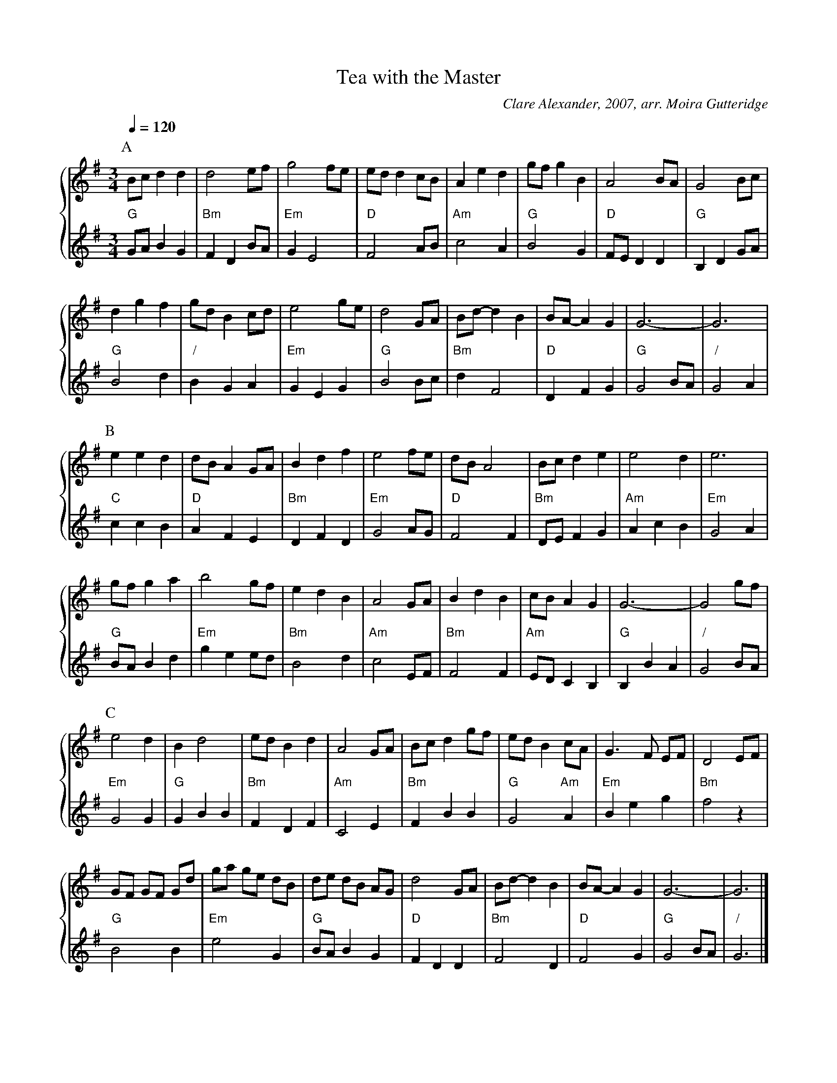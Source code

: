 X:735
T:Tea with the Master
C:Clare Alexander, 2007, arr. Moira Gutteridge
N:For the dance by Colin Wallace.  Dedicated to Colin Hume.
L:1/4
M:3/4
%%MIDI beat 100 95 80
%%staves {1 2}
S:Colin Hume's website,  colinhume.com  - chords can also be printed below the stave.
Q:1/4=120
K:G
P:A
V:1
%%MIDI program 73
B/c/dd | d2e/f/ | g2f/e/ | e/d/dc/B/ | Aed | g/f/gB | A2B/A/ | G2B/c/ |
V:2
%%MIDI program 40
"G"G/A/BG | "Bm"FDB/A/ | "Em"GE2 | "D"F2A/B/ | "Am"c2A | "G"B2G | "D"F/E/DD | "G"B,DG/A/ |
V:1
dgf | g/d/Bc/d/ | e2g/e/ | d2G/A/ | B/d/-dB | B/A/-AG | G3- | G3 |
V:2
"G"B2d | "/"BGA | "Em"GEG | "G"B2B/c/ | "Bm"dF2 | "D"DFG | "G"G2B/A/ | "/"G2A |
P:B
V:1
eed | d/B/AG/A/ | Bdf | e2f/e/ | d/B/A2 | B/c/de | e2d | e3 |
V:2
"C"ccB | "D"AFE | "Bm"DFD | "Em"G2A/G/ | "D"F2F | "Bm"D/E/FG | "Am"AcB | "Em"G2A |
V:1
g/f/ga | b2g/f/ | edB | A2G/A/ | BdB | c/B/AG | G3- | G2g/f/ |
V:2
"G"B/A/Bd | "Em"gee/d/ | "Bm"B2d | "Am"c2E/F/ | "Bm"F2F | "Am"E/D/CB, | "G"B,BA | "/"G2B/A/ |
P:C
V:1
e2d | Bd2 | e/d/Bd | A2G/A/ | B/c/dg/f/ | e/d/Bc/A/ | G3/F/ E/F/ | D2E/F/ |
V:2
"Em"G2G | "G"GBB | "Bm"FDF | "Am"C2E | "Bm"FBB | "G"G2 "Am"A | "Em"Beg | "Bm"f2z |
V:1
G/F/ G/F/ G/d/ | g/a/ g/e/ d/B/ | d/e/ d/B/ A/G/ | d2G/A/ | B/d/-dB | B/A/-AG | G3- | G3 |]
V:2
"G"B2B | "Em"e2G | "G"B/A/BG | "D"FDD | "Bm"F2D | "D"F2G | "G"G2B/A/ | "/"G3 |]

